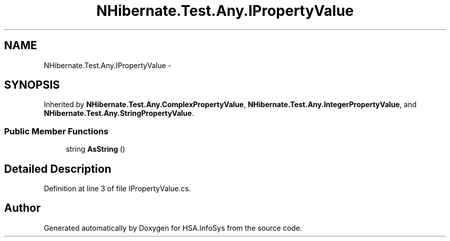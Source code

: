 .TH "NHibernate.Test.Any.IPropertyValue" 3 "Fri Jul 5 2013" "Version 1.0" "HSA.InfoSys" \" -*- nroff -*-
.ad l
.nh
.SH NAME
NHibernate.Test.Any.IPropertyValue \- 
.SH SYNOPSIS
.br
.PP
.PP
Inherited by \fBNHibernate\&.Test\&.Any\&.ComplexPropertyValue\fP, \fBNHibernate\&.Test\&.Any\&.IntegerPropertyValue\fP, and \fBNHibernate\&.Test\&.Any\&.StringPropertyValue\fP\&.
.SS "Public Member Functions"

.in +1c
.ti -1c
.RI "string \fBAsString\fP ()"
.br
.in -1c
.SH "Detailed Description"
.PP 
Definition at line 3 of file IPropertyValue\&.cs\&.

.SH "Author"
.PP 
Generated automatically by Doxygen for HSA\&.InfoSys from the source code\&.
